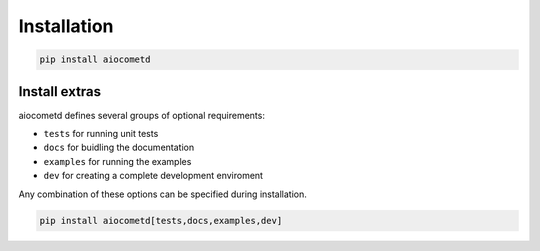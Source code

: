 Installation
============

.. code-block:: bash

    pip install aiocometd

Install extras
--------------

aiocometd defines several groups of optional requirements:

- ``tests`` for running unit tests
- ``docs`` for buidling the documentation
- ``examples`` for running the examples
- ``dev`` for creating a complete development enviroment

Any combination of these options can be specified during installation.

.. code-block:: bash

    pip install aiocometd[tests,docs,examples,dev]
